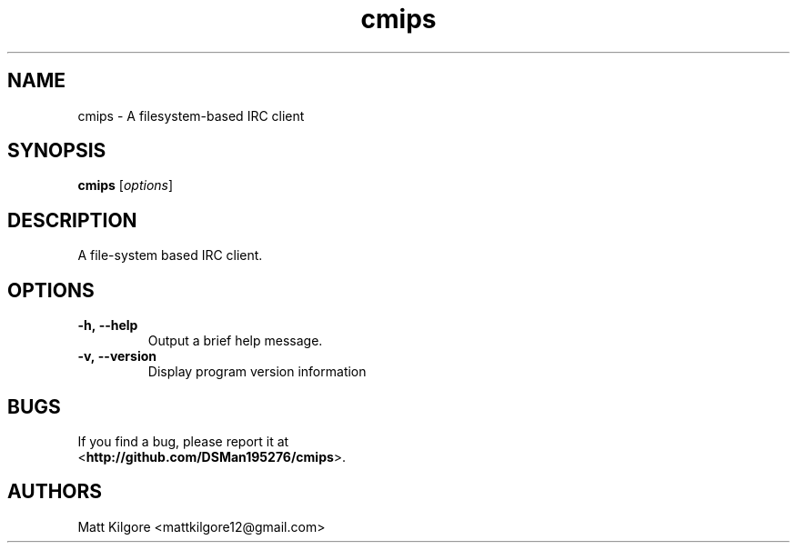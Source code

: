 .TH cmips 1
.SH NAME
cmips \- A filesystem-based IRC client
.SH SYNOPSIS
.B cmips
.RI [ options ]
.SH DESCRIPTION
A file-system based IRC client.
.SH OPTIONS
.TP
.BI \-h,\ \-\-help
Output a brief help message.
.TP
.BI \-v,\ \-\-version
Display program version information
.SH BUGS
If you find a bug, please report it at
.br
<\fBhttp://github.com/DSMan195276/cmips\fP>.
.SH AUTHORS
Matt Kilgore <mattkilgore12@gmail.com>

